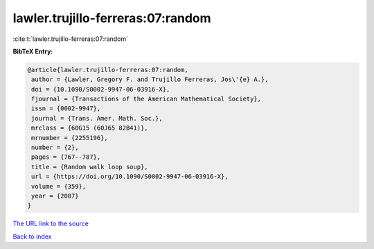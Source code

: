 lawler.trujillo-ferreras:07:random
==================================

:cite:t:`lawler.trujillo-ferreras:07:random`

**BibTeX Entry:**

.. code-block:: bibtex

   @article{lawler.trujillo-ferreras:07:random,
    author = {Lawler, Gregory F. and Trujillo Ferreras, Jos\'{e} A.},
    doi = {10.1090/S0002-9947-06-03916-X},
    fjournal = {Transactions of the American Mathematical Society},
    issn = {0002-9947},
    journal = {Trans. Amer. Math. Soc.},
    mrclass = {60G15 (60J65 82B41)},
    mrnumber = {2255196},
    number = {2},
    pages = {767--787},
    title = {Random walk loop soup},
    url = {https://doi.org/10.1090/S0002-9947-06-03916-X},
    volume = {359},
    year = {2007}
   }

`The URL link to the source <https://doi.org/10.1090/S0002-9947-06-03916-X>`__


`Back to index <../By-Cite-Keys.html>`__
